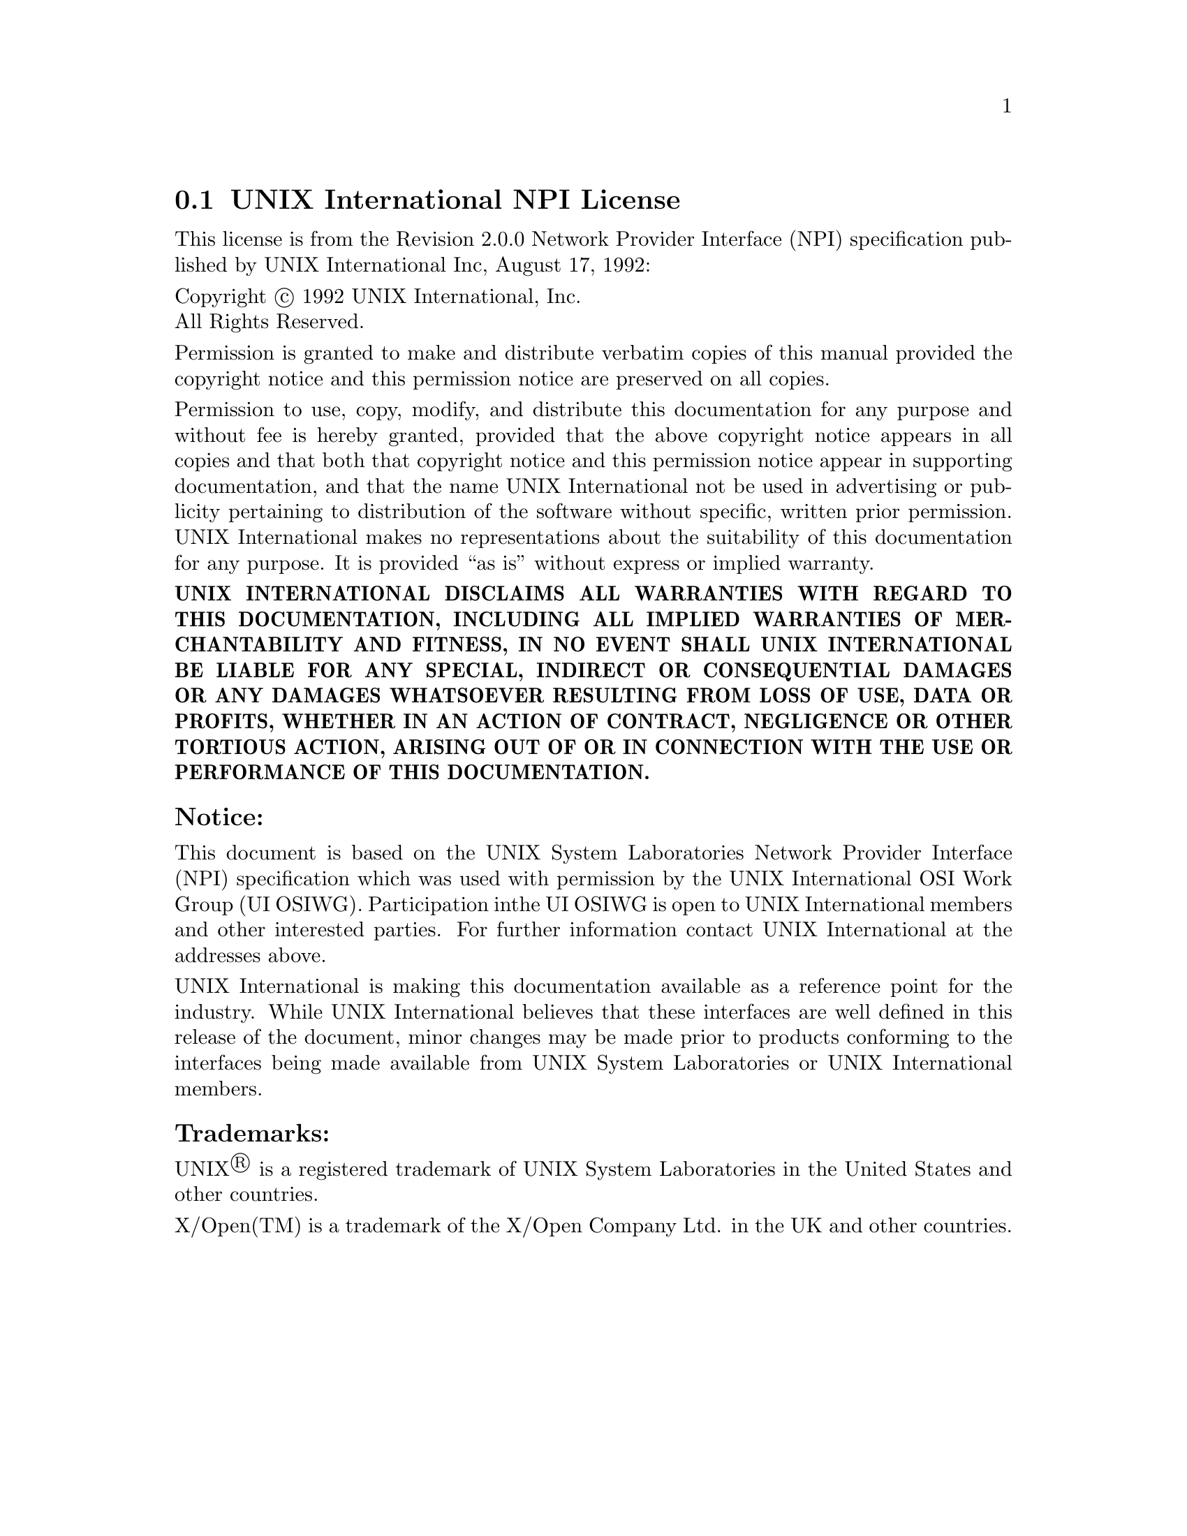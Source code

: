 @c @setfilename uinpi.info

@node UNIX International NPI License
@section UNIX International NPI License
@cindex license, UI NPI
@cindex license, UNIX International Inc.

This license is from the Revision 2.0.0 Network Provider Interface (NPI)
specification published by UNIX International Inc, August 17, 1992:

@noindent
Copyright @copyright{} 1992  UNIX International, Inc. @*
All Rights Reserved.

@noindent
Permission is granted to make and distribute verbatim copies of this manual
provided the copyright notice and this permission notice are preserved on all
copies.

@noindent
Permission to use, copy, modify, and distribute this documentation for any
purpose and without fee is hereby granted, provided that the above copyright
notice appears in all copies and that both that copyright notice and this
permission notice appear in supporting documentation, and that the name UNIX
International not be used in advertising or publicity pertaining to distribution
of the software without specific, written prior permission. UNIX International
makes no representations about the suitability of this documentation for any
purpose. It is provided ``as is'' without express or implied warranty.

@noindent
@b{UNIX INTERNATIONAL DISCLAIMS ALL WARRANTIES WITH REGARD TO THIS
DOCUMENTATION, INCLUDING ALL IMPLIED WARRANTIES OF MERCHANTABILITY AND FITNESS,
IN NO EVENT SHALL UNIX INTERNATIONAL BE LIABLE FOR ANY SPECIAL, INDIRECT OR
CONSEQUENTIAL DAMAGES OR ANY DAMAGES WHATSOEVER RESULTING FROM LOSS OF USE, DATA
OR PROFITS, WHETHER IN AN ACTION OF CONTRACT, NEGLIGENCE OR OTHER TORTIOUS
ACTION, ARISING OUT OF OR IN CONNECTION WITH THE USE OR PERFORMANCE OF THIS
DOCUMENTATION.}

@subsubheading Notice:

@noindent
This document is based on the UNIX System Laboratories Network Provider
Interface (NPI) specification which was used with permission by the UNIX
International OSI Work Group (UI OSIWG).  Participation inthe UI OSIWG is open
to UNIX International members and other interested parties.  For further
information contact UNIX International at the addresses above.

@noindent
UNIX International is making this documentation available as a reference point
for the industry.  While UNIX International believes that these interfaces are
well defined in this release of the document, minor changes may be made prior to
products conforming to the interfaces being made available from UNIX System
Laboratories or UNIX International members.

@subsubheading Trademarks:

@noindent
UNIX@registeredsymbol{} is a registered trademark of UNIX System Laboratories in the United
States and other countries.

@noindent
X/Open(TM) is a trademark of the X/Open Company Ltd. in the UK and other
countries.


